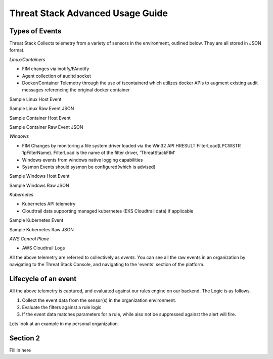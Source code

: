 Threat Stack Advanced Usage Guide
==================================


Types of Events
---------------

Threat Stack Collects telemetry from a variety of sensors in the environment, outlined below. They are all stored in JSON format.

*Linux/Containers*

* FIM changes via inotify/FAnotify
* Agent collection of auditd socket
* Docker/Container Telemetry through the use of tscontainerd which utilizes docker APIs to augment existing audit messages referencing the original docker container

Sample Linux Host Event

Sample Linux Raw Event JSON

Sample Container Host Event

Sample Container Raw Event JSON

*Windows*

* FIM Changes by monitoring a file system driver loaded via the Win32 API HRESULT FilterLoad(LPCWSTR 1pFilterName). FilterLoad is the name of the filter driver, 'ThreatStackFIM'
* Windows events from windows native logging capabilities
* Sysmon Events should sysmon be configured(which is advised)

Sample Windows Host Event

Sample Windows Raw JSON




*Kubernetes*

* Kubernetes API telemetry
* Cloudtrail data supporting managed kubernetes (EKS Cloudtrail data) if applicable

Sample Kubernetes Event

Sample Kubernetes Raw JSON



*AWS Control Plane*

* AWS Cloudtrail Logs


All the above telemetry are referred to collectively as *events*. You can see all the raw events in an organization by navigating to the Threat Stack Console, and navigating to the 'events' section of the platform.


Lifecycle of an event
---------------------

All the above telemetry is captured, and evaluated against our rules engine on our backend. The Logic is as follows.


1. Collect the event data from the sensor(s) in the organization environment.
2. Evaluate the filters against a rule logic
3. If the event data matches parameters for a rule, while also not be suppressed against the alert will fire.

Lets look at an example in my personal organization.







Section 2
---------

Fill in here
